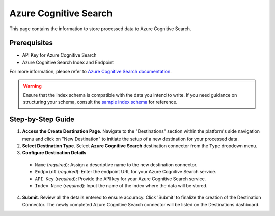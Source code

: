 Azure Cognitive Search
======================

This page contains the information to store processed data to Azure Cognitive Search.

Prerequisites
--------------

- API Key for Azure Cognitive Search
- Azure Cognitive Search Index and Endpoint

For more information, please refer to `Azure Cognitive Search documentation <https://docs.microsoft.com/en-us/azure/search/>`__.

.. warning::
    Ensure that the index schema is compatible with the data you intend to write.
    If you need guidance on structuring your schema, consult the `sample index schema  <https://unstructured-io.github.io/unstructured/ingest/destination_connectors/azure_cognitive_search.html#sample-index-schema>`__ for reference.


Step-by-Step Guide
-------------------

.. image:: imgs/Destination-Azure-Cognitive-Search.png
  :alt: Destination Connector Azure Cognitive Search

1. **Access the Create Destination Page**. Navigate to the "Destinations" section within the platform's side navigation menu and click on "New Destination" to initiate the setup of a new destination for your processed data.

2. **Select Destination Type**. Select **Azure Cognitive Search** destination connector from the ``Type`` dropdown menu.

3. **Configure Destination Details**

  - ``Name`` (*required*): Assign a descriptive name to the new destination connector.
  - ``Endpoint`` (*required*): Enter the endpoint URL for your Azure Cognitive Search service.
  - ``API Key`` (*required*): Provide the API key for your Azure Cognitive Search service.
  - ``Index Name`` (*required*): Input the name of the index where the data will be stored.

4. **Submit**. Review all the details entered to ensure accuracy. Click 'Submit' to finalize the creation of the Destination Connector. The newly completed Azure Cognitive Search connector will be listed on the Destinations dashboard.

